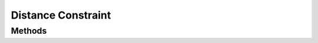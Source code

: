 ===================
Distance Constraint
===================

.. doxygenstruct:: nvDistanceConstraint

.. doxygenstruct:: nvDistanceConstraintInitializer


Methods
=======

.. doxygenfunction:: nvDistanceConstraint_new

.. doxygenfunction:: nvDistanceConstraint_get_body_a

.. doxygenfunction:: nvDistanceConstraint_get_body_b

.. doxygenfunction:: nvDistanceConstraint_set_length

.. doxygenfunction:: nvDistanceConstraint_get_length

.. doxygenfunction:: nvDistanceConstraint_set_anchor_a

.. doxygenfunction:: nvDistanceConstraint_get_anchor_a

.. doxygenfunction:: nvDistanceConstraint_set_anchor_b

.. doxygenfunction:: nvDistanceConstraint_get_anchor_b

.. doxygenfunction:: nvDistanceConstraint_set_max_force

.. doxygenfunction:: nvDistanceConstraint_get_max_force

.. doxygenfunction:: nvDistanceConstraint_set_spring

.. doxygenfunction:: nvDistanceConstraint_get_spring

.. doxygenfunction:: nvDistanceConstraint_set_hertz

.. doxygenfunction:: nvDistanceConstraint_get_hertz

.. doxygenfunction:: nvDistanceConstraint_set_damping

.. doxygenfunction:: nvDistanceConstraint_get_damping